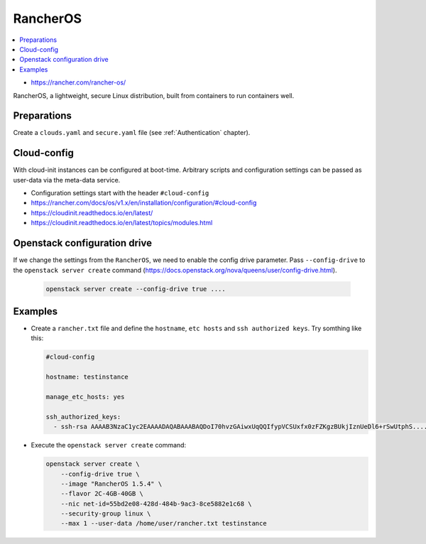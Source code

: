 =========
RancherOS
=========

.. contents::
   :local:

* https://rancher.com/rancher-os/

RancherOS, a lightweight, secure Linux distribution, built from containers to run containers well.

Preparations
============
Create a ``clouds.yaml`` and ``secure.yaml`` file (see :ref:`Authentication` chapter).


Cloud-config
============
With cloud-init instances can be configured at boot-time. Arbitrary scripts and configuration settings can be passed as user-data via the meta-data service.

* Configuration settings start with the header ``#cloud-config``

* https://rancher.com/docs/os/v1.x/en/installation/configuration/#cloud-config
* https://cloudinit.readthedocs.io/en/latest/
* https://cloudinit.readthedocs.io/en/latest/topics/modules.html


Openstack configuration drive
=============================
If we change the settings from the ``RancherOS``, we need to enable the config drive parameter. Pass ``--config-drive`` to the ``openstack server create`` command (https://docs.openstack.org/nova/queens/user/config-drive.html).

  .. code-block:: console
     
     openstack server create --config-drive true ....


Examples
========

* Create a ``rancher.txt`` file and define the ``hostname``, ``etc hosts`` and ``ssh authorized keys``. Try somthing like this:
  
  .. code-block:: yaml

     #cloud-config

     hostname: testinstance

     manage_etc_hosts: yes

     ssh_authorized_keys:
       - ssh-rsa AAAAB3NzaC1yc2EAAAADAQABAAABAQDoI70hvzGAiwxUqQQIfypVCSUxfx0zFZKgzBUkjIznUeDl6+rSwUtphS.....


* Execute the ``openstack server create`` command:

  .. code-block:: console

     openstack server create \
         --config-drive true \
         --image "RancherOS 1.5.4" \
         --flavor 2C-4GB-40GB \
         --nic net-id=55bd2e08-428d-484b-9ac3-8ce5882e1c68 \ 
         --security-group linux \
         --max 1 --user-data /home/user/rancher.txt testinstance
